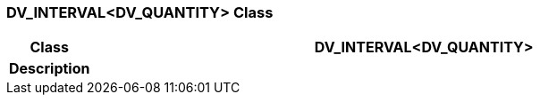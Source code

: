 === DV_INTERVAL<DV_QUANTITY> Class

[cols="^1,3,5"]
|===
h|*Class*
2+^h|*DV_INTERVAL<DV_QUANTITY>*

h|*Description*
2+a|

|===
